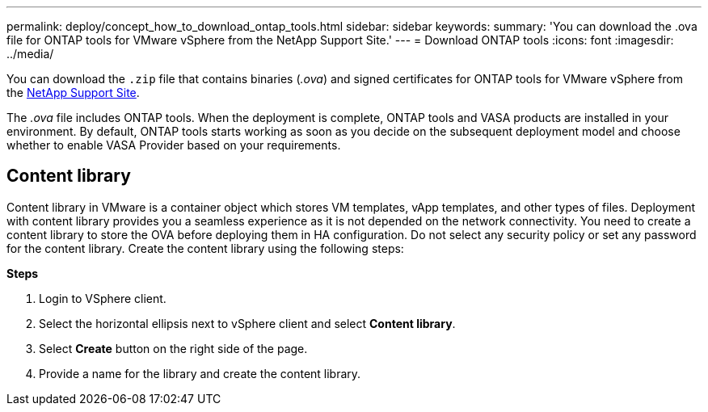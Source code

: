 ---
permalink: deploy/concept_how_to_download_ontap_tools.html
sidebar: sidebar
keywords:
summary: 'You can download the .ova file for ONTAP tools for VMware vSphere from the NetApp Support Site.'
---
= Download ONTAP tools
:icons: font
:imagesdir: ../media/

[.lead]
You can download the `.zip` file that contains  binaries (_.ova_) and signed certificates for ONTAP tools for VMware vSphere from the https://mysupport.netapp.com/site/products/all/details/otv/downloads-tab[NetApp Support Site^].

The _.ova_ file includes ONTAP tools. When the deployment is complete, ONTAP tools and VASA products are installed in your environment. By default, ONTAP tools starts working as soon as you decide on the subsequent deployment model and choose whether to enable VASA Provider based on your requirements.

== Content library

Content library in VMware is a container object which stores VM templates, vApp templates, and other types of files. Deployment with content library provides you a seamless experience as it is not depended on the network connectivity.
You need to create a content library to store the OVA before deploying them in HA configuration. Do not select any security policy or set any password for the content library.
Create the content library using the following steps:

*Steps*

. Login to VSphere client.
. Select the horizontal ellipsis next to vSphere client and select *Content library*.
. Select *Create* button on the right side of the page.
. Provide a name for the library and create the content library.

// updated for 10.0 release